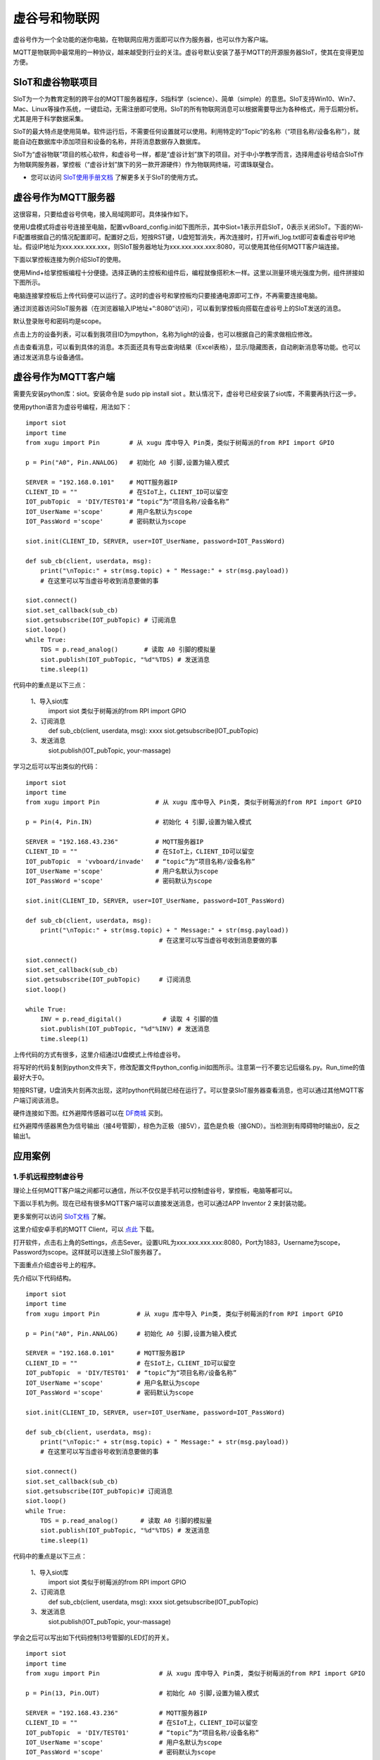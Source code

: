 
虚谷号和物联网
==============================

虚谷号作为一个全功能的迷你电脑，在物联网应用方面即可以作为服务器，也可以作为客户端。

MQTT是物联网中最常用的一种协议，越来越受到行业的关注。虚谷号默认安装了基于MQTT的开源服务器SIoT，使其在变得更加方便。


-----------------------------
SIoT和虚谷物联项目
-----------------------------

SIoT为一个为教育定制的跨平台的MQTT服务器程序，S指科学（science）、简单（simple）的意思。SIoT支持Win10、Win7、Mac、Linux等操作系统，一键启动，无需注册即可使用。SIoT的所有物联网消息可以根据需要导出为各种格式，用于后期分析。尤其是用于科学数据采集。

SIoT的最大特点是使用简单。软件运行后，不需要任何设置就可以使用。利用特定的“Topic”的名称（“项目名称/设备名称”），就能自动在数据库中添加项目和设备的名称，并将消息数据存入数据库。

SIoT为“虚谷物联”项目的核心软件，和虚谷号一样，都是“虚谷计划”旗下的项目。对于中小学教学而言，选择用虚谷号结合SIoT作为物联网服务器，掌控板（“虚谷计划”旗下的另一款开源硬件）作为物联网终端，可谓珠联璧合。

- 您可以访问 `SIoT使用手册文档 <https://siot.readthedocs.io/zh_CN/latest/>`_ 了解更多关于SIoT的使用方式。

.. image:: ../images/06/iot01.png



---------------------------------
虚谷号作为MQTT服务器
---------------------------------

这很容易，只要给虚谷号供电，接入局域网即可。具体操作如下。

使用U盘模式将虚谷号连接至电脑，配置vvBoard_config.ini如下图所示，其中Siot=1表示开启SIoT，0表示关闭SIoT。下面的Wi-Fi配置根据自己的情况配置即可。配置好之后，短按RST键，U盘短暂消失，再次连接时，打开wifi_log.txt即可查看虚谷号IP地址。假设IP地址为xxx.xxx.xxx.xxx，则SIoT服务器地址为xxx.xxx.xxx.xxx:8080，可以使用其他任何MQTT客户端连接。

.. image:: ../images/06/6.2_config.JPG

.. image:: ../images/06/6.2_ip.JPG

下面以掌控板连接为例介绍SIoT的使用。

使用Mind+给掌控板编程十分便捷。选择正确的主控板和组件后，编程就像搭积木一样。这里以测量环境光强度为例，组件拼接如下图所示。

.. image:: ../images/06/6.2_mpython_mindplus_code.JPG

电脑连接掌控板后上传代码便可以运行了。这时的虚谷号和掌控板均只要接通电源即可工作，不再需要连接电脑。

.. image:: ../images/06/6.2-mpythonx.PNG

通过浏览器访问SIoT服务器（在浏览器输入IP地址+“:8080”访问），可以看到掌控板向搭载在虚谷号上的SIoT发送的消息。

.. image:: ../images/06/6.2_login.JPG

默认登录账号和密码均是scope。

点击上方的设备列表，可以看到我项目ID为mpython，名称为light的设备，也可以根据自己的需求做相应修改。

.. image:: ../images/06/6.2_devices.JPG

点击查看消息，可以看到具体的消息。本页面还具有导出查询结果（Excel表格），显示/隐藏图表，自动刷新消息等功能。也可以通过发送消息与设备通信。

.. image:: ../images/06/6.2_details.JPG


---------------------------------
虚谷号作为MQTT客户端
---------------------------------

需要先安装python库：siot。安装命令是 sudo pip install siot 。默认情况下，虚谷号已经安装了siot库，不需要再执行这一步。

.. image:: ../images/06/6.2_install_siot.JPG

使用python语言为虚谷号编程，用法如下：

::

	import siot
	import time
	from xugu import Pin        # 从 xugu 库中导入 Pin类，类似于树莓派的from RPI import GPIO

	p = Pin("A0", Pin.ANALOG)   # 初始化 A0 引脚,设置为输入模式

	SERVER = "192.168.0.101"    # MQTT服务器IP
	CLIENT_ID = ""              # 在SIoT上，CLIENT_ID可以留空
	IOT_pubTopic  = 'DIY/TEST01'# “topic”为“项目名称/设备名称”
	IOT_UserName ='scope'       # 用户名默认为scope
	IOT_PassWord ='scope'       # 密码默认为scope

	siot.init(CLIENT_ID, SERVER, user=IOT_UserName, password=IOT_PassWord)
 
	def sub_cb(client, userdata, msg):
  	    print("\nTopic:" + str(msg.topic) + " Message:" + str(msg.payload))
            # 在这里可以写当虚谷号收到消息要做的事
    
	siot.connect()
	siot.set_callback(sub_cb)
	siot.getsubscribe(IOT_pubTopic) # 订阅消息
	siot.loop()
	while True:
  	    TDS = p.read_analog()       # 读取 A0 引脚的模拟量
  	    siot.publish(IOT_pubTopic, "%d"%TDS) # 发送消息
  	    time.sleep(1)

代码中的重点是以下三点：

 1、导入siot库
   import siot  
   类似于树莓派的from RPI import GPIO

 2、订阅消息
   def sub_cb(client, userdata, msg): xxxx
   siot.getsubscribe(IOT_pubTopic) 
   
 3、发送消息
   siot.publish(IOT_pubTopic, your-massage)
   
学习之后可以写出类似的代码：
::

	import siot
	import time
	from xugu import Pin               # 从 xugu 库中导入 Pin类, 类似于树莓派的from RPI import GPIO

	p = Pin(4, Pin.IN)                 # 初始化 4 引脚,设置为输入模式

	SERVER = "192.168.43.236"          # MQTT服务器IP
	CLIENT_ID = ""                     # 在SIoT上，CLIENT_ID可以留空
	IOT_pubTopic  = 'vvboard/invade'   # “topic”为“项目名称/设备名称”
	IOT_UserName ='scope'              # 用户名默认为scope
	IOT_PassWord ='scope'              # 密码默认为scope

	siot.init(CLIENT_ID, SERVER, user=IOT_UserName, password=IOT_PassWord)
 
	def sub_cb(client, userdata, msg):
  	    print("\nTopic:" + str(msg.topic) + " Message:" + str(msg.payload))
                                            # 在这里可以写当虚谷号收到消息要做的事
    
	siot.connect()
	siot.set_callback(sub_cb)
	siot.getsubscribe(IOT_pubTopic)     # 订阅消息
	siot.loop()
	
	while True:
  	    INV = p.read_digital()           # 读取 4 引脚的值
  	    siot.publish(IOT_pubTopic, "%d"%INV) # 发送消息
  	    time.sleep(1)


上传代码的方式有很多，这里介绍通过U盘模式上传给虚谷号。

将写好的代码复制到python文件夹下，修改配置文件python_config.ini如图所示。注意第一行不要忘记后缀名.py。Run_time的值最好大于0。

.. image:: ../images/06/6.2-python-conf.JPG

短按RST键，U盘消失片刻再次出现，这时python代码就已经在运行了。可以登录SIoT服务器查看消息，也可以通过其他MQTT客户端订阅该消息。

.. image:: ../images/06/6.2-invade-details.JPG

硬件连接如下图。红外避障传感器可以在 `DF商城 <https://www.dfrobot.com.cn/goods-283.html>`_ 买到。

.. image:: ../images/06/6.2-invadetest-dev.PNG

红外避障传感器黑色为信号输出（接4号管脚），棕色为正极（接5V），蓝色是负极（接GND）。当检测到有障碍物时输出0，反之输出1。


---------------------------
应用案例
---------------------------

1.手机远程控制虚谷号
++++++++++++++++++++++++++

理论上任何MQTT客户端之间都可以通信，所以不仅仅是手机可以控制虚谷号，掌控板，电脑等都可以。

下面以手机为例。现在已经有很多MQTT客户端可以直接发送消息，也可以通过APP Inventor 2 来封装功能。

更多案例可以访问 `SIoT文档 <https://siot.readthedocs.io/zh_CN/latest/demo/07_Appinventor.html>`_ 了解。

这里介绍安卓手机的MQTT Client，可以 `点此 <http://www.mdpda.com/app/apk7623192.html>`_ 下载。

打开软件，点击右上角的Settings，点击Sever。设置URL为xxx.xxx.xxx.xxx:8080，Port为1883，Username为scope，Password为scope。这样就可以连接上SIoT服务器了。

.. image:: ../images/06/6.2-client-settings.jpg

下面重点介绍虚谷号上的程序。

先介绍以下代码结构。

::

	import siot
	import time
	from xugu import Pin          # 从 xugu 库中导入 Pin类, 类似于树莓派的from RPI import GPIO

	p = Pin("A0", Pin.ANALOG)     # 初始化 A0 引脚,设置为输入模式

	SERVER = "192.168.0.101"      # MQTT服务器IP
	CLIENT_ID = ""                # 在SIoT上，CLIENT_ID可以留空
	IOT_pubTopic  = 'DIY/TEST01'  # “topic”为“项目名称/设备名称”
	IOT_UserName ='scope'         # 用户名默认为scope
	IOT_PassWord ='scope'         # 密码默认为scope

	siot.init(CLIENT_ID, SERVER, user=IOT_UserName, password=IOT_PassWord)
 
	def sub_cb(client, userdata, msg):
  	    print("\nTopic:" + str(msg.topic) + " Message:" + str(msg.payload))
            # 在这里可以写当虚谷号收到消息要做的事
    
	siot.connect()
	siot.set_callback(sub_cb)
	siot.getsubscribe(IOT_pubTopic)# 订阅消息
	siot.loop()
	while True:
  	    TDS = p.read_analog()      # 读取 A0 引脚的模拟量
  	    siot.publish(IOT_pubTopic, "%d"%TDS) # 发送消息
  	    time.sleep(1)

代码中的重点是以下三点：

 1、导入siot库
   import siot
   类似于树莓派的from RPI import GPIO

 2、订阅消息
   def sub_cb(client, userdata, msg): xxxx
   siot.getsubscribe(IOT_pubTopic) 
   
 3、发送消息
   siot.publish(IOT_pubTopic, your-massage)

学会之后可以写出如下代码控制13号管脚的LED灯的开关。
::

	import siot
	import time
	from xugu import Pin                # 从 xugu 库中导入 Pin类, 类似于树莓派的from RPI import GPIO
	
	p = Pin(13, Pin.OUT)                # 初始化 A0 引脚,设置为输入模式
	
	SERVER = "192.168.43.236"           # MQTT服务器IP
	CLIENT_ID = ""                      # 在SIoT上，CLIENT_ID可以留空
	IOT_pubTopic  = 'DIY/TEST01'        # “topic”为“项目名称/设备名称”
	IOT_UserName ='scope'               # 用户名默认为scope
	IOT_PassWord ='scope'               # 密码默认为scope
	
	siot.init(CLIENT_ID, SERVER, user=IOT_UserName, password=IOT_PassWord)

	def sub_cb(client, userdata, msg):  # 接受到手机消息，1表示开灯，0表示关灯
	    global state                    # 将state指向全局变量的那个state
	    if(int(msg.payload)==1):        # 注意使用int将值转换为数值型，才可以比较
		state=1
	    if(int(msg.payload)==0):
		state=0

	siot.connect()
	siot.set_callback(sub_cb)
	siot.getsubscribe(IOT_pubTopic)      # 订阅消息
	siot.loop()
	
	state=0                              # 声明变量
	
	while True:
	    p.write_digital(state)           # 1表示开灯，0表示关灯
	    time.sleep(1)
	   
- 这里要注意state要声明为global全局变量，否则在函数内修改变量的值将不起作用。

.. image:: ../images/06/6.2-client-send.jpg


2.科学观察助手
++++++++++++++++++++++++++

狄勇老师给出了一个很好的案例，可以访问 `虚谷号让食盐在水中的扩散过程“可见” <https://vvboard.readthedocs.io/zh/latest/09.case/9.5-science.html>`_ 了解详情。

这里给出一个检测狗狗进出门的案例。

.. image:: ../images/06/6.2-doghouse.jpg

我们可以考虑狗狗进出门时会发生改变的物理量。其中狗狗离门的距离一定会改变，于是我们确定了物理量为距离，与之对应的传感器也有很多，这里我们选择红外避障传感器为例。接线图如图所示，值得注意的是红外避障传感器黑色为信号输出（接4号管脚），棕色为正极（接5V），蓝色是负极（接GND）。当检测到有障碍物时输出0，反之输出1。

.. image:: ../images/06/6.2-invadetest-dev.PNG

和上面介绍的类似，我们使用python给虚谷号编程，代码如下。

::

	import siot
	import time
	from xugu import Pin               # 从 xugu 库中导入 Pin类, 类似于树莓派的from RPI import GPIO

	p = Pin(4, Pin.IN)                 # 初始化 4 引脚,设置为输入模式

	SERVER = "192.168.43.236"          # MQTT服务器IP
	CLIENT_ID = ""                     # 在SIoT上，CLIENT_ID可以留空
	IOT_pubTopic  = 'vvboard/invade'   # “topic”为“项目名称/设备名称”
	IOT_UserName ='scope'              # 用户名默认为scope
	IOT_PassWord ='scope'              # 密码默认为scope

	siot.init(CLIENT_ID, SERVER, user=IOT_UserName, password=IOT_PassWord)
 
	def sub_cb(client, userdata, msg):
  	    print("\nTopic:" + str(msg.topic) + " Message:" + str(msg.payload))
                                            # 在这里可以写当虚谷号收到消息要做的事
    
	siot.connect()
	siot.set_callback(sub_cb)
	siot.getsubscribe(IOT_pubTopic)     # 订阅消息
	siot.loop()
	
	while True:
  	    INV = p.read_digital()           # 读取 4 引脚的值
  	    siot.publish(IOT_pubTopic, "%d"%INV) #发送消息
  	    time.sleep(1)

上传代码可以通过U盘模式将代码拷贝至python文件夹下，短按RST键，程序便开始运行。可以通过SIoT服务器界面查看结果。这种方法在虚谷号开机即开始运行，直至断电。但是我们更希望可以在规定的时间运行这段代码。下面介绍使用Jupyter运行代码的方法。

Jupyter是一个交互式笔记本，支持运行 40 多种编程语言。虚谷号预装了Jupyter，并且可以通过U盘模式下的快捷方式直接在浏览器打开。

Jupyter的地址是虚谷号在局域网中的IP地址加上端口号8888，即xxx.xxx.xxx.xxx:8888。默认登录密码为scope。登录后web页面会列出虚谷号的文件目录。

.. image:: ../images/06/6.2-jupyter-login.JPG

提前将之前编写的xxx.py文件传虚谷号（我使用的方法是用U盘拷贝文件），然后在Jupyter中进入该路径，点击"新建——Python3"。在代码单元格中输入命令 %run xxx.py。xxx.py被执行后，开始加载相关模块并初始化，完成后就可以看到虚谷号上传和返回的数据了。

.. image:: ../images/06/6.2-jupyter-road.JPG

.. image:: ../images/06/6.2-jupyter-new.JPG

.. image:: ../images/06/6.2-jupyter-run1.JPG

.. image:: ../images/06/6.2-invade-details.JPG

当然也可以不在同一路径下新建ipynb文件，如果在其他路径下，需要写明run的文件的路径（直接路径或相对路径），例如 %run py-files/dog-door.py。

.. image:: ../images/06/6.2-jupyter-run2.JPG
